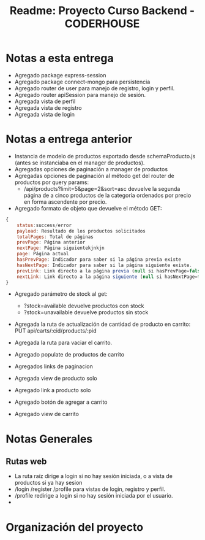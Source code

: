 #+title: Readme: Proyecto Curso Backend - CODERHOUSE

* Notas a esta entrega

  - Agregado package express-session
  - Agregado package connect-mongo para persistencia
  - Agregado router de user para manejo de registro, login y perfil.
  - Agregado router apiSession para manejo de sesión.
  - Agregada vista de perfil
  - Agregada vista de registro
  - Agregada vista de login

* Notas a entrega anterior
  - Instancia de modelo de productos exportado desde schemaProducto.js (antes se instanciaba en el manager de productos).
  - Agregadas opciones de paginación a manager de productos
  - Agregadas opciones de paginación al método get del router de productos por query params:
    - /api/products?limit=5&page=2&sort=asc devuelve la segunda página de a cinco productos de la categoría ordenados por precio en forma ascendente por precio.
  - Agregado formato de objeto que devuelve el método GET:

#+begin_src js
{
	status:success/error
    payload: Resultado de los productos solicitados
    totalPages: Total de páginas
    prevPage: Página anterior
    nextPage: Página siguientekjnkjn
    page: Página actual
    hasPrevPage: Indicador para saber si la página previa existe
    hasNextPage: Indicador para saber si la página siguiente existe.
    prevLink: Link directo a la página previa (null si hasPrevPage=false)
    nextLink: Link directo a la página siguiente (null si hasNextPage=false)
}

#+end_src

+ Agregado parámetro de stock al get:
  - ?stock=available devuelve productos con stock
  - ?stock=unavailable devuelve productos sin stock

+ Agregada la ruta de actualización de cantidad de producto en carrito: PUT api/carts/:cid/products/:pid

+ Agregada la ruta para vaciar el carrito.

+ Agregado populate de productos de carrito

+ Agregados links de paginacion

+ Agregada view de producto solo

+ Agregado link a producto solo

+ Agregado botón de agregar a carrito

+ Agregado view de carrito

* Notas Generales
** Rutas web
   - La ruta raíz dirige a login si no hay sesión iniciada, o a vista de productos si ya hay sesion
   - /login /register /profile para vistas de login, registro y perfil.
   - /profile redirige a login si no hay sesión iniciada por el usuario.
   - 


* Organización del proyecto
